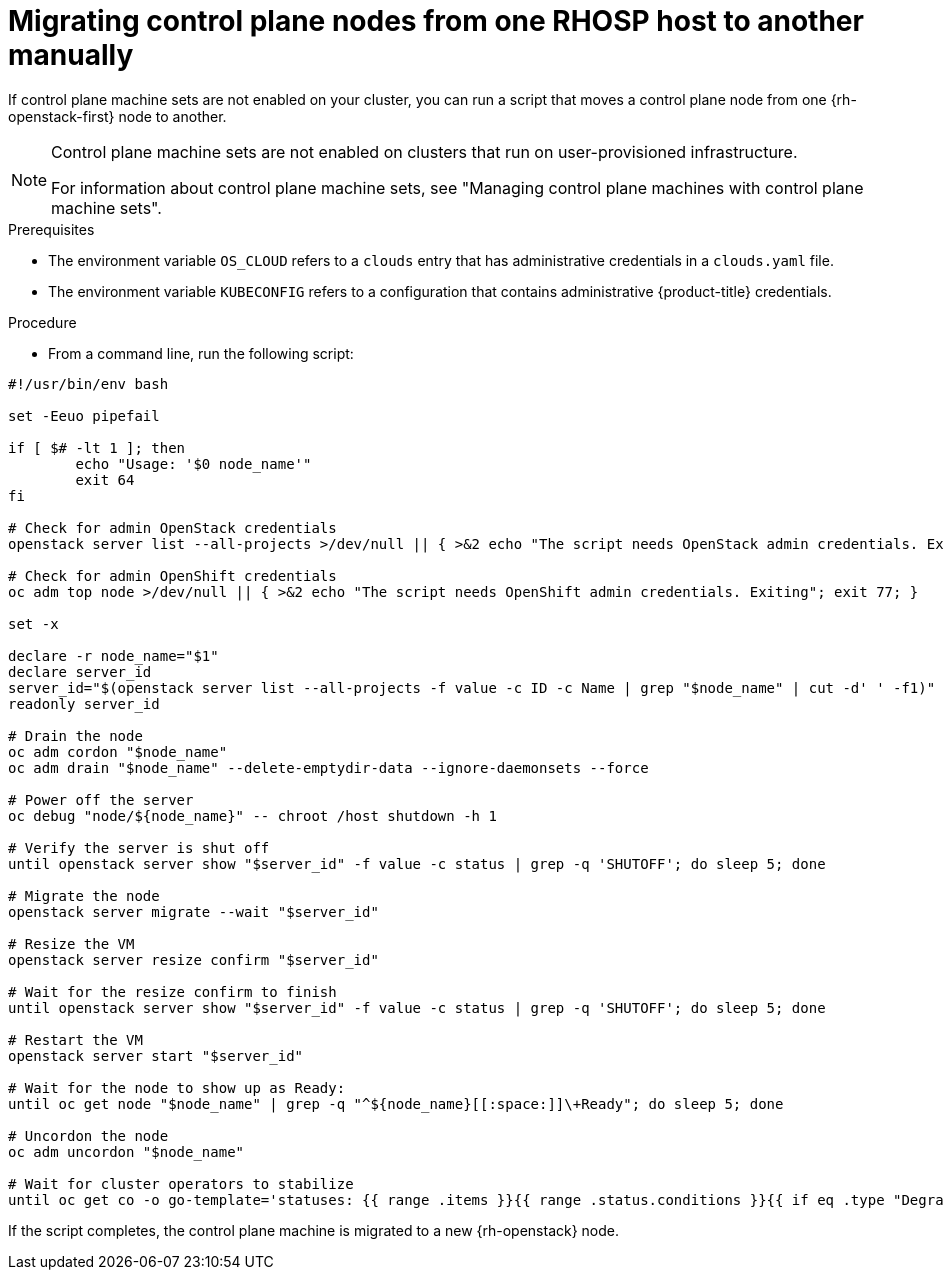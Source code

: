 // Module included in the following assemblies:
//
// * nodes/nodes/nodes-nodes-working.adoc

:_mod-docs-content-type: PROCEDURE
[id="nodes-control-plane-osp-migrating_{context}"]
= Migrating control plane nodes from one RHOSP host to another manually

If control plane machine sets are not enabled on your cluster, you can run a script that moves a control plane node from one {rh-openstack-first} node to another.

[NOTE]
====
Control plane machine sets are not enabled on clusters that run on user-provisioned infrastructure.

For information about control plane machine sets, see "Managing control plane machines with control plane machine sets".
====

.Prerequisites

* The environment variable `OS_CLOUD` refers to a `clouds` entry that has administrative credentials in a `clouds.yaml` file.
* The environment variable `KUBECONFIG` refers to a configuration that contains administrative {product-title} credentials.

.Procedure

* From a command line, run the following script:

[source,bash]
----
#!/usr/bin/env bash

set -Eeuo pipefail

if [ $# -lt 1 ]; then
	echo "Usage: '$0 node_name'"
	exit 64
fi

# Check for admin OpenStack credentials
openstack server list --all-projects >/dev/null || { >&2 echo "The script needs OpenStack admin credentials. Exiting"; exit 77; }

# Check for admin OpenShift credentials
oc adm top node >/dev/null || { >&2 echo "The script needs OpenShift admin credentials. Exiting"; exit 77; }

set -x

declare -r node_name="$1"
declare server_id
server_id="$(openstack server list --all-projects -f value -c ID -c Name | grep "$node_name" | cut -d' ' -f1)"
readonly server_id

# Drain the node
oc adm cordon "$node_name"
oc adm drain "$node_name" --delete-emptydir-data --ignore-daemonsets --force

# Power off the server
oc debug "node/${node_name}" -- chroot /host shutdown -h 1

# Verify the server is shut off
until openstack server show "$server_id" -f value -c status | grep -q 'SHUTOFF'; do sleep 5; done

# Migrate the node
openstack server migrate --wait "$server_id"

# Resize the VM
openstack server resize confirm "$server_id"

# Wait for the resize confirm to finish
until openstack server show "$server_id" -f value -c status | grep -q 'SHUTOFF'; do sleep 5; done

# Restart the VM
openstack server start "$server_id"

# Wait for the node to show up as Ready:
until oc get node "$node_name" | grep -q "^${node_name}[[:space:]]\+Ready"; do sleep 5; done

# Uncordon the node
oc adm uncordon "$node_name"

# Wait for cluster operators to stabilize
until oc get co -o go-template='statuses: {{ range .items }}{{ range .status.conditions }}{{ if eq .type "Degraded" }}{{ if ne .status "False" }}DEGRADED{{ end }}{{ else if eq .type "Progressing"}}{{ if ne .status "False" }}PROGRESSING{{ end }}{{ else if eq .type "Available"}}{{ if ne .status "True" }}NOTAVAILABLE{{ end }}{{ end }}{{ end }}{{ end }}' | grep -qv '\(DEGRADED\|PROGRESSING\|NOTAVAILABLE\)'; do sleep 5; done
----

If the script completes, the control plane machine is migrated to a new {rh-openstack} node.
